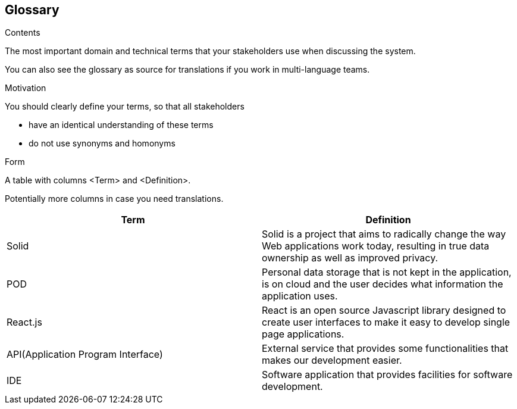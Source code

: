 [[section-glossary]]
== Glossary



[role="arc42help"]
****
.Contents
The most important domain and technical terms that your stakeholders use when discussing the system.

You can also see the glossary as source for translations if you work in multi-language teams.

.Motivation
You should clearly define your terms, so that all stakeholders

* have an identical understanding of these terms
* do not use synonyms and homonyms

.Form
A table with columns <Term> and <Definition>.

Potentially more columns in case you need translations.

****

[options="header"]
|===
| Term         | Definition
| Solid        | Solid is a project that aims to radically change the way Web applications work today, resulting in true data ownership as well as improved privacy.
| POD | Personal data storage that is not kept in the application, is on cloud and the user decides what information the application uses.
| React.js     | React is an open source Javascript library designed to create user interfaces to make it easy to develop single page applications.
| API(Application Program Interface) | External service that provides some functionalities that makes our development easier.
| IDE | Software application that provides facilities for software development.
|===
